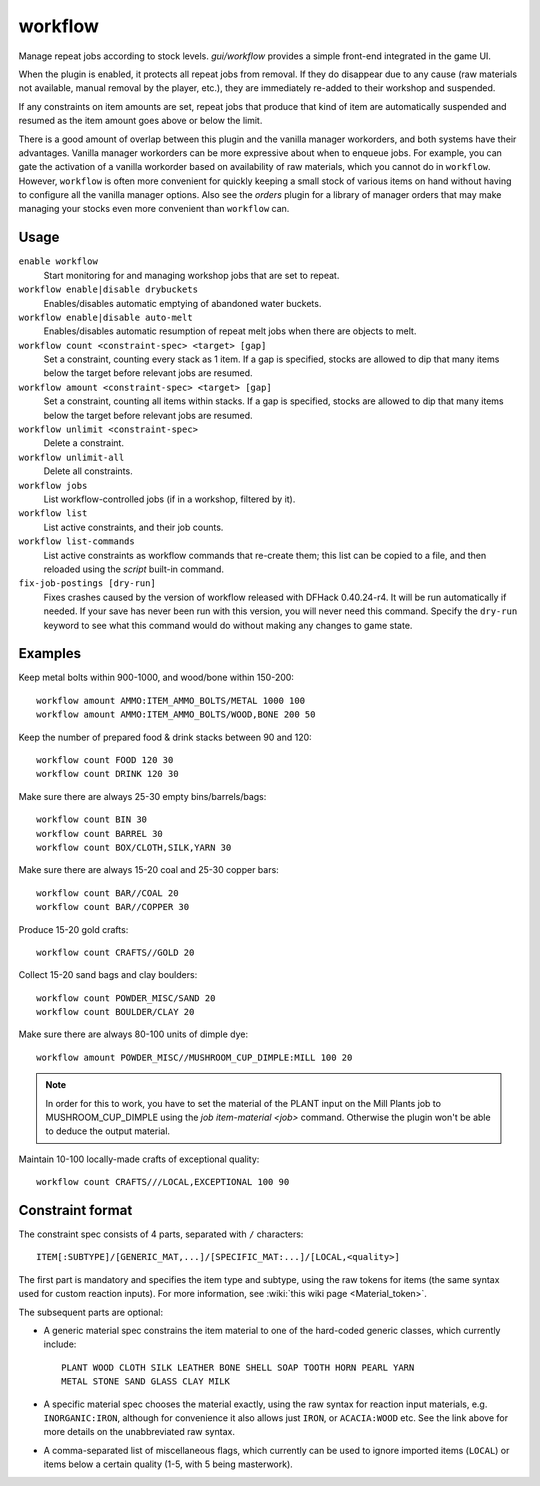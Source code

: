workflow
========

.. dfhack-tool::
    :summary: Manage automated item production rules.
    :tags: fort auto jobs

.. dfhack-command:: fix-job-postings
   :summary: Fixes crashes caused by old versions of workflow.

Manage repeat jobs according to stock levels. `gui/workflow` provides a simple
front-end integrated in the game UI.

When the plugin is enabled, it protects all repeat jobs from removal. If they do
disappear due to any cause (raw materials not available, manual removal by the
player, etc.), they are immediately re-added to their workshop and suspended.

If any constraints on item amounts are set, repeat jobs that produce that kind
of item are automatically suspended and resumed as the item amount goes above or
below the limit.

There is a good amount of overlap between this plugin and the vanilla manager
workorders, and both systems have their advantages. Vanilla manager workorders
can be more expressive about when to enqueue jobs. For example, you can gate the
activation of a vanilla workorder based on availability of raw materials, which
you cannot do in ``workflow``. However, ``workflow`` is often more convenient
for quickly keeping a small stock of various items on hand without having to
configure all the vanilla manager options. Also see the `orders` plugin for
a library of manager orders that may make managing your stocks even more
convenient than ``workflow`` can.

Usage
-----

``enable workflow``
    Start monitoring for and managing workshop jobs that are set to repeat.
``workflow enable|disable drybuckets``
    Enables/disables automatic emptying of abandoned water buckets.
``workflow enable|disable auto-melt``
    Enables/disables automatic resumption of repeat melt jobs when there are
    objects to melt.
``workflow count <constraint-spec> <target> [gap]``
    Set a constraint, counting every stack as 1 item. If a gap is specified,
    stocks are allowed to dip that many items below the target before relevant
    jobs are resumed.
``workflow amount <constraint-spec> <target> [gap]``
    Set a constraint, counting all items within stacks. If a gap is specified,
    stocks are allowed to dip that many items below the target before relevant
    jobs are resumed.
``workflow unlimit <constraint-spec>``
    Delete a constraint.
``workflow unlimit-all``
    Delete all constraints.
``workflow jobs``
    List workflow-controlled jobs (if in a workshop, filtered by it).
``workflow list``
    List active constraints, and their job counts.
``workflow list-commands``
    List active constraints as workflow commands that re-create them; this list
    can be copied to a file, and then reloaded using the `script` built-in
    command.
``fix-job-postings [dry-run]``
    Fixes crashes caused by the version of workflow released with DFHack
    0.40.24-r4. It will be run automatically if needed. If your save has never
    been run with this version, you will never need this command. Specify the
    ``dry-run`` keyword to see what this command would do without making any
    changes to game state.

Examples
--------

Keep metal bolts within 900-1000, and wood/bone within 150-200::

    workflow amount AMMO:ITEM_AMMO_BOLTS/METAL 1000 100
    workflow amount AMMO:ITEM_AMMO_BOLTS/WOOD,BONE 200 50

Keep the number of prepared food & drink stacks between 90 and 120::

    workflow count FOOD 120 30
    workflow count DRINK 120 30

Make sure there are always 25-30 empty bins/barrels/bags::

    workflow count BIN 30
    workflow count BARREL 30
    workflow count BOX/CLOTH,SILK,YARN 30

Make sure there are always 15-20 coal and 25-30 copper bars::

    workflow count BAR//COAL 20
    workflow count BAR//COPPER 30

Produce 15-20 gold crafts::

    workflow count CRAFTS//GOLD 20

Collect 15-20 sand bags and clay boulders::

    workflow count POWDER_MISC/SAND 20
    workflow count BOULDER/CLAY 20

Make sure there are always 80-100 units of dimple dye::

    workflow amount POWDER_MISC//MUSHROOM_CUP_DIMPLE:MILL 100 20

.. note::

    In order for this to work, you have to set the material of the PLANT input
    on the Mill Plants job to MUSHROOM_CUP_DIMPLE using the
    `job item-material <job>` command. Otherwise the plugin won't be able to
    deduce the output material.

Maintain 10-100 locally-made crafts of exceptional quality::

    workflow count CRAFTS///LOCAL,EXCEPTIONAL 100 90

Constraint format
-----------------

The constraint spec consists of 4 parts, separated with ``/`` characters::

    ITEM[:SUBTYPE]/[GENERIC_MAT,...]/[SPECIFIC_MAT:...]/[LOCAL,<quality>]

The first part is mandatory and specifies the item type and subtype, using the
raw tokens for items (the same syntax used for custom reaction inputs). For more
information, see :wiki:`this wiki page <Material_token>`.

The subsequent parts are optional:

- A generic material spec constrains the item material to one of the hard-coded
  generic classes, which currently include::

    PLANT WOOD CLOTH SILK LEATHER BONE SHELL SOAP TOOTH HORN PEARL YARN
    METAL STONE SAND GLASS CLAY MILK

- A specific material spec chooses the material exactly, using the raw syntax
  for reaction input materials, e.g. ``INORGANIC:IRON``, although for
  convenience it also allows just ``IRON``, or ``ACACIA:WOOD`` etc.  See the
  link above for more details on the unabbreviated raw syntax.

- A comma-separated list of miscellaneous flags, which currently can be used to
  ignore imported items (``LOCAL``) or items below a certain quality (1-5, with
  5 being masterwork).
